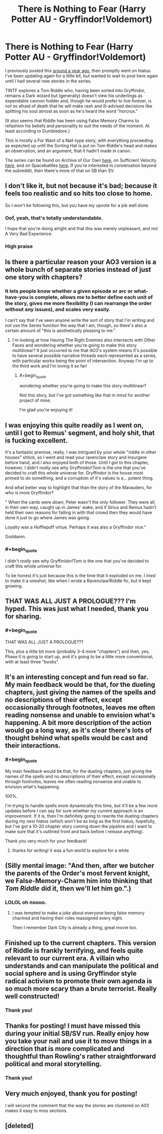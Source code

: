 #+TITLE: There is Nothing to Fear (Harry Potter AU - Gryffindor!Voldemort)

* There is Nothing to Fear (Harry Potter AU - Gryffindor!Voldemort)
:PROPERTIES:
:Author: callmesalticidae
:Score: 63
:DateUnix: 1594403492.0
:FlairText: WIP
:END:
I previously posted this [[https://old.reddit.com/r/rational/comments/9ftoet/there_is_nothing_to_fear_harry_potter_au/][around a year ago]], then promptly went on hiatus. I've been updating again for a little bit, but wanted to wait to post here again until I had several new stories in the series.

TINTF explores a Tom Riddle who, having been sorted into Gryffindor, remains a Dark wizard but (generally) doesn't view his underlings as expendable cannon fodder and, though he would prefer to live forever, is not so afraid of death that he will make rash and ill-advised decisions like splitting his soul almost as soon as he's heard the word "horcrux."

(It also seems that Riddle has been using False Memory Charms to refashion his beliefs and personality to suit the needs of the moment. At least according to Dumbledore.)

This is mostly a For Want of a Nail-type story, with everything proceeding as expected up until the Sorting Hat is put on Tom Riddle's head and makes an observation, and an argument, that it hadn't made in canon.

The series can be found on Archive of Our Own [[https://archiveofourown.org/series/1087368][here]], on Sufficient Velocity [[https://forums.sufficientvelocity.com/threads/there-is-nothing-to-fear-harry-potter-au-gryffindor-voldemort.49249/][here]], and on Spacebattles [[https://forums.spacebattles.com/threads/there-is-nothing-to-fear-harry-potter-au-gryffindor-voldemort.667057/][here]]. If you're interested in conversation beyond the subreddit, then there's more of that on SB than SV.


** I don't like it, but not because it's bad; because it feels too realistic and so hits too close to home.

So I won't be following this, but you have my upvote for a job well done.
:PROPERTIES:
:Author: VorpalAuroch
:Score: 15
:DateUnix: 1594420890.0
:END:

*** Oof, yeah, that's totally understandable.

I hope that you're doing alright and that this was merely unpleasant, and not A Very Bad Experience.
:PROPERTIES:
:Author: callmesalticidae
:Score: 12
:DateUnix: 1594422906.0
:END:


*** High praise
:PROPERTIES:
:Author: GreenSatyr
:Score: 5
:DateUnix: 1594478281.0
:END:


** Is there a particular reason your AO3 version is a whole bunch of separate stories instead of just one story with chapters?
:PROPERTIES:
:Author: Detsuahxe
:Score: 13
:DateUnix: 1594404803.0
:END:

*** It lets people know whether a given episode or arc or what-have-you is complete, allows me to better define each unit of the story, gives me more flexibility (I can rearrange the order without any issues), and scales very easily.

I can't say that I've seen anyone write the sort of story that I'm writing and /not/ use the Series function the way that I am, though, so there's also a certain amount of "this is aesthetically pleasing to me."
:PROPERTIES:
:Author: callmesalticidae
:Score: 9
:DateUnix: 1594407080.0
:END:

**** I'm looking at how Having The Right Enemies also intersects with Other Faces and wondering whether you're going to make this story multilinear? It just occurred to me that AO3's system means it's possible to have several possible narrative threads each represented as a series, with particular works being the point of intersection. Anyway I'm up to the third work and I'm loving it so far!
:PROPERTIES:
:Author: slogancontagion
:Score: 3
:DateUnix: 1594452885.0
:END:

***** #+begin_quote
  wondering whether you're going to make this story multilinear?
#+end_quote

Not this story, but I've got something like that in mind for another project of mine.

I'm glad you're enjoying it!
:PROPERTIES:
:Author: callmesalticidae
:Score: 2
:DateUnix: 1594535004.0
:END:


** I was enjoying this quite readily as I went on, until I got to Remus' segment, and holy shit, that is fucking excellent.

It's a fantastic premise, really. I was intrigued by your whole "riddle in other houses" shtick, so I went and read your ravenclaw story and Insurgere before hand, and I also enjoyed both of those. Until I got to this chapter, however, I didn't /really/ see why Gryffinidor!Tom is the one that you've decided to craft this whole universe for. Gryffindor is the house most primed to /do/ something, and a corruption of it's values is a... potent thing.

And what better way to highlight that than the story of the Marauders, for who is more Gryffindor?

" When the cards were down, Peter wasn't the only follower. They were all, in their own way, caught up in James' wake, and if Sirius and Remus hadn't held their own reasons for falling in with that crowd then they would have done it just to go where James was going.

Loyalty was a Hufflepuff virtue. Perhaps it was also a Gryffindor vice."

Goddamn.
:PROPERTIES:
:Author: Roneitis
:Score: 11
:DateUnix: 1594449302.0
:END:

*** #+begin_quote
  I didn't /really/ see why Gryffinidor!Tom is the one that you've decided to craft this whole universe for.
#+end_quote

To be honest it's just because this is the time that it exploded on me. I /tried/ to make it a oneshot, like when I wrote a Ravenclaw!Riddle fic, but it kept growing.
:PROPERTIES:
:Author: callmesalticidae
:Score: 3
:DateUnix: 1594526668.0
:END:


** THAT WAS ALL JUST A PROLOGUE??? I'm hyped. This was just what I needed, thank you for sharing.
:PROPERTIES:
:Author: gazztromple
:Score: 10
:DateUnix: 1594428653.0
:END:

*** #+begin_quote
  THAT WAS ALL JUST A PROLOGUE???
#+end_quote

This, plus a little bit more (probably 3-4 more "chapters") and then, yes, Phase II is going to start up, and it's going to be a little more conventional, with at least three "books".
:PROPERTIES:
:Author: callmesalticidae
:Score: 7
:DateUnix: 1594436766.0
:END:


** It's an interesting concept and fun read so far. My main feedback would be that, for the dueling chapters, just giving the names of the spells and no descriptions of their effect, except occasionally through footnotes, leaves me often reading nonsense and unable to envision what's happening. A bit more description of the action would go a long way, as it's clear there's lots of thought behind what spells would be cast and their interactions.
:PROPERTIES:
:Author: wren42
:Score: 9
:DateUnix: 1594422117.0
:END:

*** #+begin_quote
  My main feedback would be that, for the dueling chapters, just giving the names of the spells and no descriptions of their effect, except occasionally through footnotes, leaves me often reading nonsense and unable to envision what's happening.
#+end_quote

100%.

I'm trying to handle spells more dynamically this time, but it'll be a few more updates before I can say for sure whether my current approach is an improvement. If it is, then I'm definitely going to rewrite the dueling chapters during my next hiatus (which won't be as long as the first hiatus, hopefully, but I've got a 10-20 chapter story coming down the pipeline and I want to make sure that it's outlined front and back before I release anything).

Thank you very much for your feedback!
:PROPERTIES:
:Author: callmesalticidae
:Score: 2
:DateUnix: 1594423222.0
:END:

**** thanks for writing! it was a fun world to explore for a while
:PROPERTIES:
:Author: wren42
:Score: 2
:DateUnix: 1594437157.0
:END:


** (Silly mental image: "And then, after we butcher the parents of the Order's most fervent knight, we False-Memory-Charm him into thinking that /Tom Riddle/ did it, then we'll let him go.".)
:PROPERTIES:
:Author: MultipartiteMind
:Score: 7
:DateUnix: 1594526566.0
:END:

*** LOLOL oh noooo.
:PROPERTIES:
:Author: callmesalticidae
:Score: 2
:DateUnix: 1594526652.0
:END:

**** I was tempted to make a joke about everyone being false memory charmed and having their roles reassigned every night.

Then I remember Dark City is already a thing, great movie too.
:PROPERTIES:
:Author: JJReeve
:Score: 3
:DateUnix: 1594606029.0
:END:


** Finished up to the current chapters. This version of Riddle is frankly terrifying, and feels quite relevant to our current era. A villain who understands and can manipulate the political and social sphere and is using Gryffindor style radical activism to promote their own agenda is so much more scary than a brute terrorist. Really well constructed!
:PROPERTIES:
:Author: wren42
:Score: 4
:DateUnix: 1594482936.0
:END:

*** Thank you!
:PROPERTIES:
:Author: callmesalticidae
:Score: 1
:DateUnix: 1594525457.0
:END:


** Thanks for posting! I must have missed this during your initial SB/SV run. Really enjoy how you take your nail and use it to move things in a direction that is more complicated and thoughtful than Rowling's rather straightforward political and moral storytelling.
:PROPERTIES:
:Author: DeepTundra
:Score: 2
:DateUnix: 1594449494.0
:END:

*** Thank you!
:PROPERTIES:
:Author: callmesalticidae
:Score: 1
:DateUnix: 1594525468.0
:END:


** Very much enjoyed, thank you for posting!

I will second the comment that the way the stories are clustered on A03 makes it easy to miss sections.
:PROPERTIES:
:Author: swaskowi
:Score: 2
:DateUnix: 1594567429.0
:END:


** [deleted]
:PROPERTIES:
:Score: 1
:DateUnix: 1594488672.0
:END:
